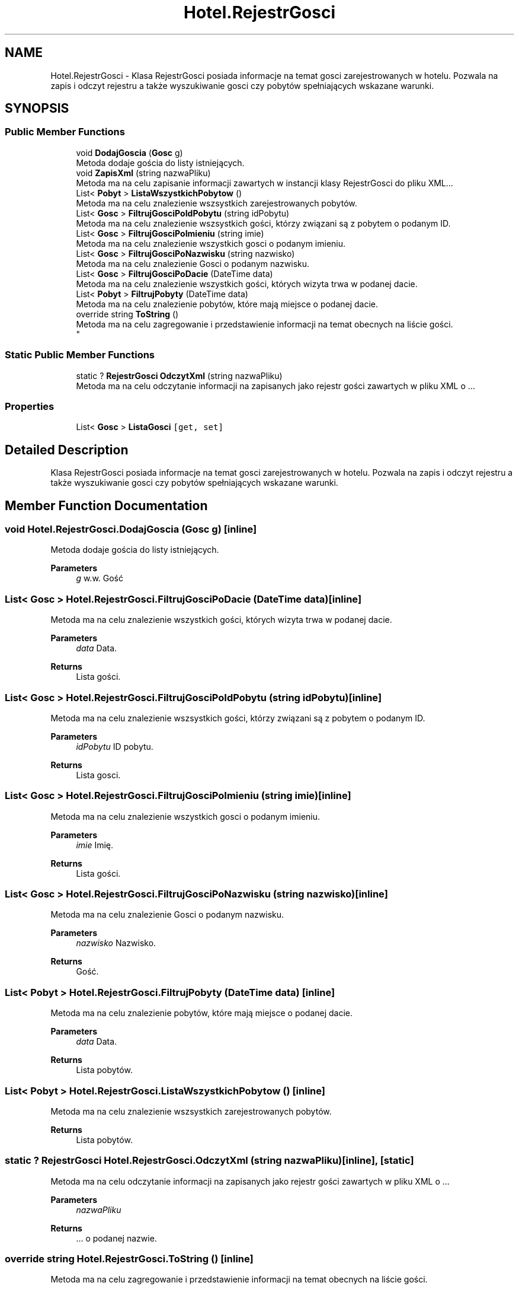 .TH "Hotel.RejestrGosci" 3 "Fri Jan 26 2024" "Dokumentacja Projektu "System obsługi hotelu"" \" -*- nroff -*-
.ad l
.nh
.SH NAME
Hotel.RejestrGosci \- Klasa RejestrGosci posiada informacje na temat gosci zarejestrowanych w hotelu\&. Pozwala na zapis i odczyt rejestru a także wyszukiwanie gosci czy pobytów spełniających wskazane warunki\&.  

.SH SYNOPSIS
.br
.PP
.SS "Public Member Functions"

.in +1c
.ti -1c
.RI "void \fBDodajGoscia\fP (\fBGosc\fP g)"
.br
.RI "Metoda dodaje gościa do listy istniejących\&. "
.ti -1c
.RI "void \fBZapisXml\fP (string nazwaPliku)"
.br
.RI "Metoda ma na celu zapisanie informacji zawartych w instancji klasy RejestrGosci do pliku XML\&.\&.\&. "
.ti -1c
.RI "List< \fBPobyt\fP > \fBListaWszystkichPobytow\fP ()"
.br
.RI "Metoda ma na celu znalezienie wszsystkich zarejestrowanych pobytów\&. "
.ti -1c
.RI "List< \fBGosc\fP > \fBFiltrujGosciPoIdPobytu\fP (string idPobytu)"
.br
.RI "Metoda ma na celu znalezienie wszsystkich gości, którzy związani są z pobytem o podanym ID\&. "
.ti -1c
.RI "List< \fBGosc\fP > \fBFiltrujGosciPoImieniu\fP (string imie)"
.br
.RI "Metoda ma na celu znalezienie wszystkich gosci o podanym imieniu\&. "
.ti -1c
.RI "List< \fBGosc\fP > \fBFiltrujGosciPoNazwisku\fP (string nazwisko)"
.br
.RI "Metoda ma na celu znalezienie Gosci o podanym nazwisku\&. "
.ti -1c
.RI "List< \fBGosc\fP > \fBFiltrujGosciPoDacie\fP (DateTime data)"
.br
.RI "Metoda ma na celu znalezienie wszystkich gości, których wizyta trwa w podanej dacie\&. "
.ti -1c
.RI "List< \fBPobyt\fP > \fBFiltrujPobyty\fP (DateTime data)"
.br
.RI "Metoda ma na celu znalezienie pobytów, które mają miejsce o podanej dacie\&. "
.ti -1c
.RI "override string \fBToString\fP ()"
.br
.RI "Metoda ma na celu zagregowanie i przedstawienie informacji na temat obecnych na liście gości\&. 
.br
 "
.in -1c
.SS "Static Public Member Functions"

.in +1c
.ti -1c
.RI "static ? \fBRejestrGosci\fP \fBOdczytXml\fP (string nazwaPliku)"
.br
.RI "Metoda ma na celu odczytanie informacji na zapisanych jako rejestr gości zawartych w pliku XML o \&.\&.\&. "
.in -1c
.SS "Properties"

.in +1c
.ti -1c
.RI "List< \fBGosc\fP > \fBListaGosci\fP\fC [get, set]\fP"
.br
.in -1c
.SH "Detailed Description"
.PP 
Klasa RejestrGosci posiada informacje na temat gosci zarejestrowanych w hotelu\&. Pozwala na zapis i odczyt rejestru a także wyszukiwanie gosci czy pobytów spełniających wskazane warunki\&. 
.SH "Member Function Documentation"
.PP 
.SS "void Hotel\&.RejestrGosci\&.DodajGoscia (\fBGosc\fP g)\fC [inline]\fP"

.PP
Metoda dodaje gościa do listy istniejących\&. 
.PP
\fBParameters\fP
.RS 4
\fIg\fP w\&.w\&. Gość 
.RE
.PP

.SS "List< \fBGosc\fP > Hotel\&.RejestrGosci\&.FiltrujGosciPoDacie (DateTime data)\fC [inline]\fP"

.PP
Metoda ma na celu znalezienie wszystkich gości, których wizyta trwa w podanej dacie\&. 
.PP
\fBParameters\fP
.RS 4
\fIdata\fP Data\&. 
.RE
.PP
\fBReturns\fP
.RS 4
Lista gości\&. 
.RE
.PP

.SS "List< \fBGosc\fP > Hotel\&.RejestrGosci\&.FiltrujGosciPoIdPobytu (string idPobytu)\fC [inline]\fP"

.PP
Metoda ma na celu znalezienie wszsystkich gości, którzy związani są z pobytem o podanym ID\&. 
.PP
\fBParameters\fP
.RS 4
\fIidPobytu\fP ID pobytu\&. 
.RE
.PP
\fBReturns\fP
.RS 4
Lista gosci\&. 
.RE
.PP

.SS "List< \fBGosc\fP > Hotel\&.RejestrGosci\&.FiltrujGosciPoImieniu (string imie)\fC [inline]\fP"

.PP
Metoda ma na celu znalezienie wszystkich gosci o podanym imieniu\&. 
.PP
\fBParameters\fP
.RS 4
\fIimie\fP Imię\&. 
.RE
.PP
\fBReturns\fP
.RS 4
Lista gości\&. 
.RE
.PP

.SS "List< \fBGosc\fP > Hotel\&.RejestrGosci\&.FiltrujGosciPoNazwisku (string nazwisko)\fC [inline]\fP"

.PP
Metoda ma na celu znalezienie Gosci o podanym nazwisku\&. 
.PP
\fBParameters\fP
.RS 4
\fInazwisko\fP Nazwisko\&. 
.RE
.PP
\fBReturns\fP
.RS 4
Gość\&. 
.RE
.PP

.SS "List< \fBPobyt\fP > Hotel\&.RejestrGosci\&.FiltrujPobyty (DateTime data)\fC [inline]\fP"

.PP
Metoda ma na celu znalezienie pobytów, które mają miejsce o podanej dacie\&. 
.PP
\fBParameters\fP
.RS 4
\fIdata\fP Data\&. 
.RE
.PP
\fBReturns\fP
.RS 4
Lista pobytów\&. 
.RE
.PP

.SS "List< \fBPobyt\fP > Hotel\&.RejestrGosci\&.ListaWszystkichPobytow ()\fC [inline]\fP"

.PP
Metoda ma na celu znalezienie wszsystkich zarejestrowanych pobytów\&. 
.PP
\fBReturns\fP
.RS 4
Lista pobytów\&. 
.RE
.PP

.SS "static ? \fBRejestrGosci\fP Hotel\&.RejestrGosci\&.OdczytXml (string nazwaPliku)\fC [inline]\fP, \fC [static]\fP"

.PP
Metoda ma na celu odczytanie informacji na zapisanych jako rejestr gości zawartych w pliku XML o \&.\&.\&. 
.PP
\fBParameters\fP
.RS 4
\fInazwaPliku\fP 
.RE
.PP
\fBReturns\fP
.RS 4
\&.\&.\&. o podanej nazwie\&. 
.RE
.PP

.SS "override string Hotel\&.RejestrGosci\&.ToString ()\fC [inline]\fP"

.PP
Metoda ma na celu zagregowanie i przedstawienie informacji na temat obecnych na liście gości\&. 
.br
 
.PP
\fBReturns\fP
.RS 4
Tekst\&. 
.RE
.PP

.SS "void Hotel\&.RejestrGosci\&.ZapisXml (string nazwaPliku)\fC [inline]\fP"

.PP
Metoda ma na celu zapisanie informacji zawartych w instancji klasy RejestrGosci do pliku XML\&.\&.\&. 
.PP
\fBParameters\fP
.RS 4
\fInazwaPliku\fP \&.\&.\&. o podanej nazwie\&. 
.RE
.PP


.SH "Author"
.PP 
Generated automatically by Doxygen for Dokumentacja Projektu 'System obsługi hotelu' from the source code\&.
